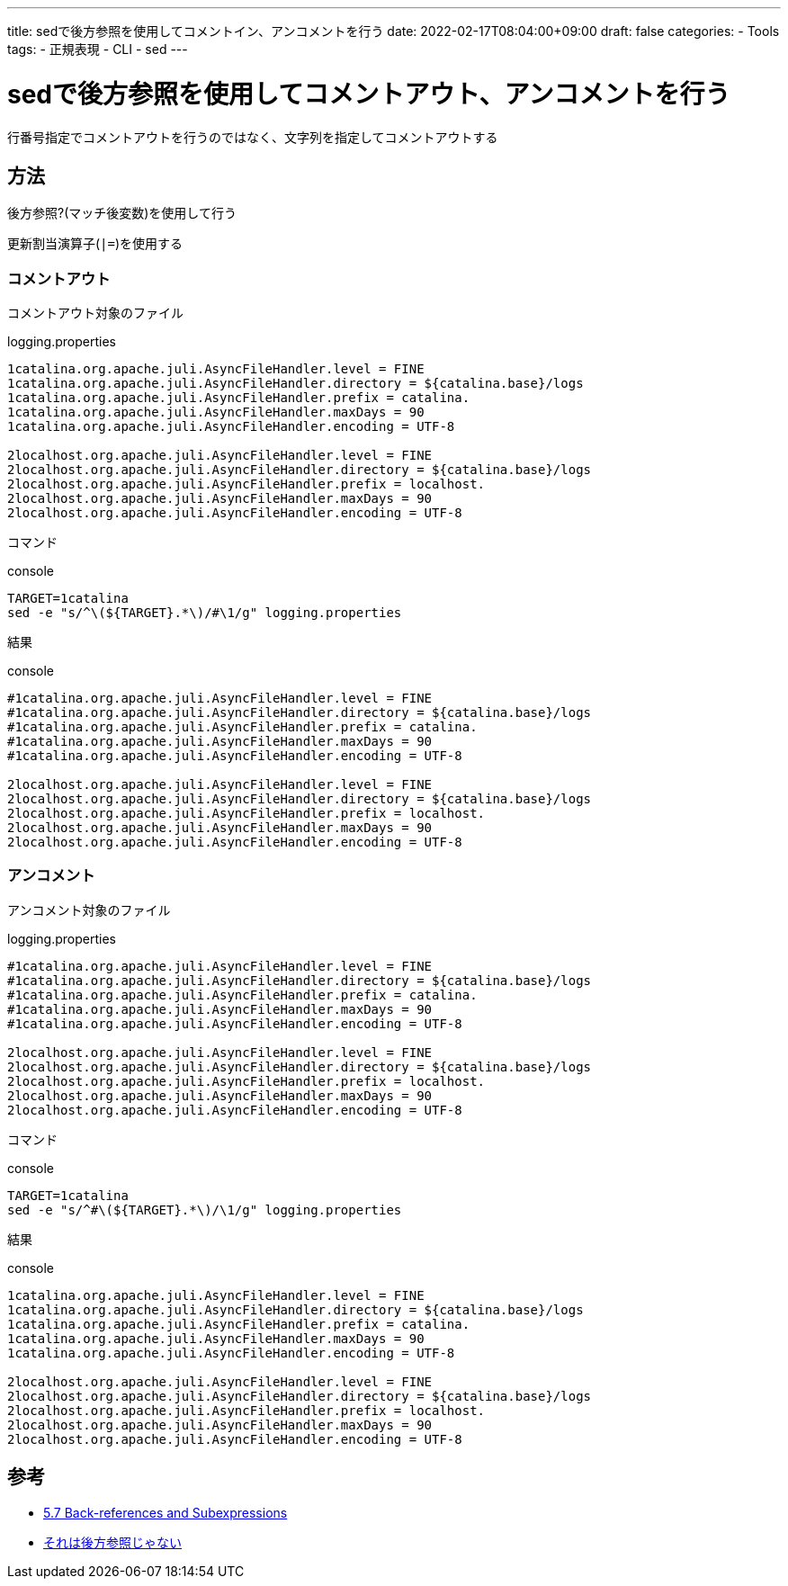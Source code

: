 ---
title: sedで後方参照を使用してコメントイン、アンコメントを行う
date: 2022-02-17T08:04:00+09:00
draft: false
categories:
  - Tools
tags:
  - 正規表現
  - CLI
  - sed
---

= sedで後方参照を使用してコメントアウト、アンコメントを行う

行番号指定でコメントアウトを行うのではなく、文字列を指定してコメントアウトする

== 方法

後方参照?(マッチ後変数)を使用して行う

更新割当演算子(`|=`)を使用する

=== コメントアウト

コメントアウト対象のファイル

.logging.properties
[source,json]
----
1catalina.org.apache.juli.AsyncFileHandler.level = FINE
1catalina.org.apache.juli.AsyncFileHandler.directory = ${catalina.base}/logs
1catalina.org.apache.juli.AsyncFileHandler.prefix = catalina.
1catalina.org.apache.juli.AsyncFileHandler.maxDays = 90
1catalina.org.apache.juli.AsyncFileHandler.encoding = UTF-8

2localhost.org.apache.juli.AsyncFileHandler.level = FINE
2localhost.org.apache.juli.AsyncFileHandler.directory = ${catalina.base}/logs
2localhost.org.apache.juli.AsyncFileHandler.prefix = localhost.
2localhost.org.apache.juli.AsyncFileHandler.maxDays = 90
2localhost.org.apache.juli.AsyncFileHandler.encoding = UTF-8
----

コマンド

.console
[source,console]
----
TARGET=1catalina
sed -e "s/^\(${TARGET}.*\)/#\1/g" logging.properties
----

結果

.console
[source,console]
----
#1catalina.org.apache.juli.AsyncFileHandler.level = FINE
#1catalina.org.apache.juli.AsyncFileHandler.directory = ${catalina.base}/logs
#1catalina.org.apache.juli.AsyncFileHandler.prefix = catalina.
#1catalina.org.apache.juli.AsyncFileHandler.maxDays = 90
#1catalina.org.apache.juli.AsyncFileHandler.encoding = UTF-8

2localhost.org.apache.juli.AsyncFileHandler.level = FINE
2localhost.org.apache.juli.AsyncFileHandler.directory = ${catalina.base}/logs
2localhost.org.apache.juli.AsyncFileHandler.prefix = localhost.
2localhost.org.apache.juli.AsyncFileHandler.maxDays = 90
2localhost.org.apache.juli.AsyncFileHandler.encoding = UTF-8
----

=== アンコメント

アンコメント対象のファイル

.logging.properties
[source,json]
----
#1catalina.org.apache.juli.AsyncFileHandler.level = FINE
#1catalina.org.apache.juli.AsyncFileHandler.directory = ${catalina.base}/logs
#1catalina.org.apache.juli.AsyncFileHandler.prefix = catalina.
#1catalina.org.apache.juli.AsyncFileHandler.maxDays = 90
#1catalina.org.apache.juli.AsyncFileHandler.encoding = UTF-8

2localhost.org.apache.juli.AsyncFileHandler.level = FINE
2localhost.org.apache.juli.AsyncFileHandler.directory = ${catalina.base}/logs
2localhost.org.apache.juli.AsyncFileHandler.prefix = localhost.
2localhost.org.apache.juli.AsyncFileHandler.maxDays = 90
2localhost.org.apache.juli.AsyncFileHandler.encoding = UTF-8
----

コマンド

.console
[source,console]
----
TARGET=1catalina
sed -e "s/^#\(${TARGET}.*\)/\1/g" logging.properties
----

結果

.console
[source,console]
----
1catalina.org.apache.juli.AsyncFileHandler.level = FINE
1catalina.org.apache.juli.AsyncFileHandler.directory = ${catalina.base}/logs
1catalina.org.apache.juli.AsyncFileHandler.prefix = catalina.
1catalina.org.apache.juli.AsyncFileHandler.maxDays = 90
1catalina.org.apache.juli.AsyncFileHandler.encoding = UTF-8

2localhost.org.apache.juli.AsyncFileHandler.level = FINE
2localhost.org.apache.juli.AsyncFileHandler.directory = ${catalina.base}/logs
2localhost.org.apache.juli.AsyncFileHandler.prefix = localhost.
2localhost.org.apache.juli.AsyncFileHandler.maxDays = 90
2localhost.org.apache.juli.AsyncFileHandler.encoding = UTF-8
----

== 参考

* https://www.gnu.org/software/sed/manual/html_node/Back_002dreferences-and-Subexpressions.html[5.7 Back-references and Subexpressions]
* https://qiita.com/scivola/items/c432bd500fe927b7b581[それは後方参照じゃない]